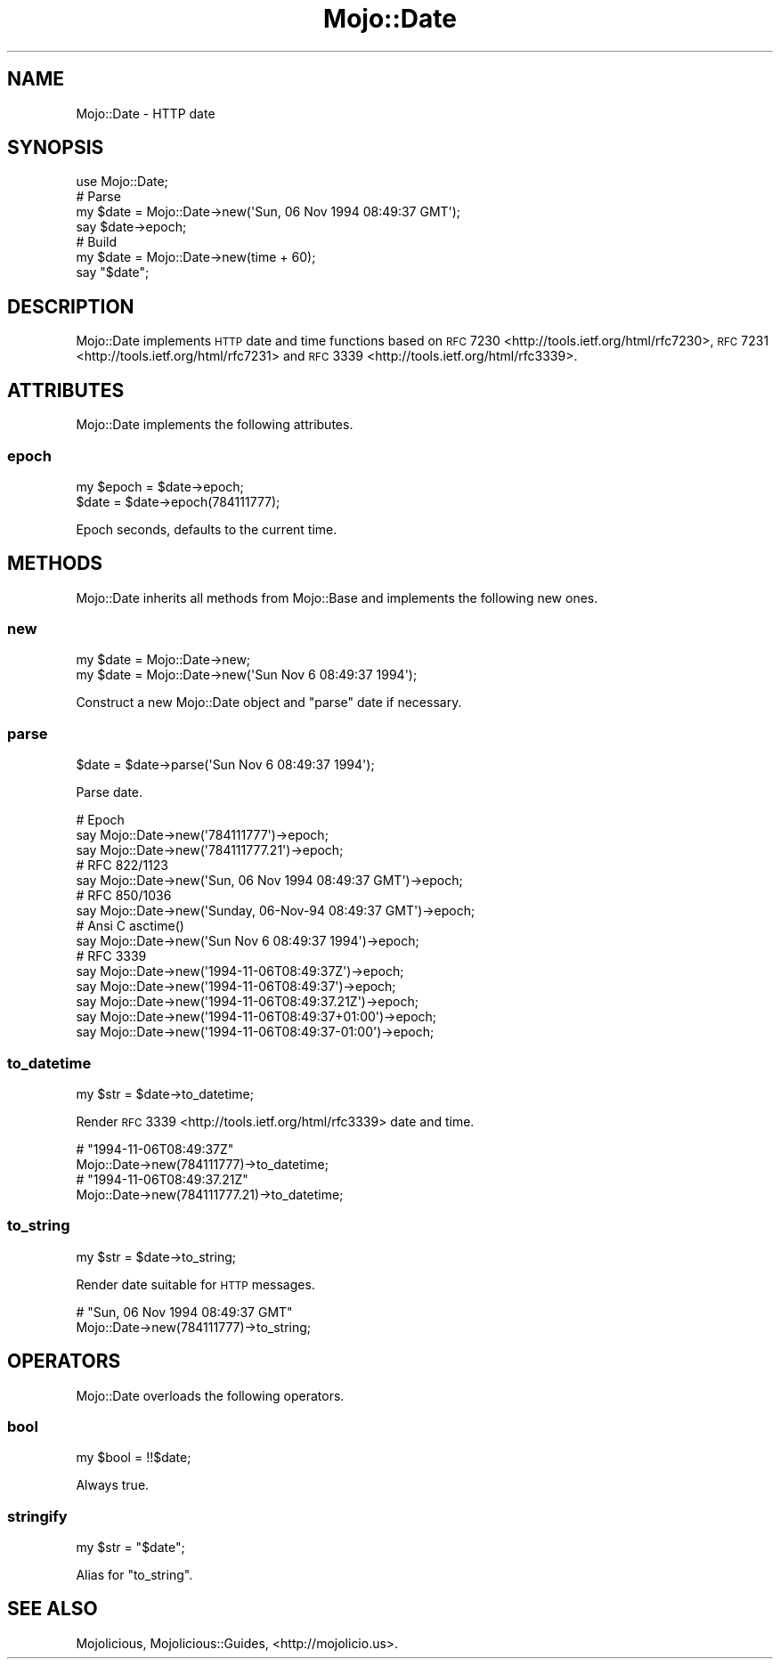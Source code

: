.\" Automatically generated by Pod::Man 2.23 (Pod::Simple 3.14)
.\"
.\" Standard preamble:
.\" ========================================================================
.de Sp \" Vertical space (when we can't use .PP)
.if t .sp .5v
.if n .sp
..
.de Vb \" Begin verbatim text
.ft CW
.nf
.ne \\$1
..
.de Ve \" End verbatim text
.ft R
.fi
..
.\" Set up some character translations and predefined strings.  \*(-- will
.\" give an unbreakable dash, \*(PI will give pi, \*(L" will give a left
.\" double quote, and \*(R" will give a right double quote.  \*(C+ will
.\" give a nicer C++.  Capital omega is used to do unbreakable dashes and
.\" therefore won't be available.  \*(C` and \*(C' expand to `' in nroff,
.\" nothing in troff, for use with C<>.
.tr \(*W-
.ds C+ C\v'-.1v'\h'-1p'\s-2+\h'-1p'+\s0\v'.1v'\h'-1p'
.ie n \{\
.    ds -- \(*W-
.    ds PI pi
.    if (\n(.H=4u)&(1m=24u) .ds -- \(*W\h'-12u'\(*W\h'-12u'-\" diablo 10 pitch
.    if (\n(.H=4u)&(1m=20u) .ds -- \(*W\h'-12u'\(*W\h'-8u'-\"  diablo 12 pitch
.    ds L" ""
.    ds R" ""
.    ds C` ""
.    ds C' ""
'br\}
.el\{\
.    ds -- \|\(em\|
.    ds PI \(*p
.    ds L" ``
.    ds R" ''
'br\}
.\"
.\" Escape single quotes in literal strings from groff's Unicode transform.
.ie \n(.g .ds Aq \(aq
.el       .ds Aq '
.\"
.\" If the F register is turned on, we'll generate index entries on stderr for
.\" titles (.TH), headers (.SH), subsections (.SS), items (.Ip), and index
.\" entries marked with X<> in POD.  Of course, you'll have to process the
.\" output yourself in some meaningful fashion.
.ie \nF \{\
.    de IX
.    tm Index:\\$1\t\\n%\t"\\$2"
..
.    nr % 0
.    rr F
.\}
.el \{\
.    de IX
..
.\}
.\"
.\" Accent mark definitions (@(#)ms.acc 1.5 88/02/08 SMI; from UCB 4.2).
.\" Fear.  Run.  Save yourself.  No user-serviceable parts.
.    \" fudge factors for nroff and troff
.if n \{\
.    ds #H 0
.    ds #V .8m
.    ds #F .3m
.    ds #[ \f1
.    ds #] \fP
.\}
.if t \{\
.    ds #H ((1u-(\\\\n(.fu%2u))*.13m)
.    ds #V .6m
.    ds #F 0
.    ds #[ \&
.    ds #] \&
.\}
.    \" simple accents for nroff and troff
.if n \{\
.    ds ' \&
.    ds ` \&
.    ds ^ \&
.    ds , \&
.    ds ~ ~
.    ds /
.\}
.if t \{\
.    ds ' \\k:\h'-(\\n(.wu*8/10-\*(#H)'\'\h"|\\n:u"
.    ds ` \\k:\h'-(\\n(.wu*8/10-\*(#H)'\`\h'|\\n:u'
.    ds ^ \\k:\h'-(\\n(.wu*10/11-\*(#H)'^\h'|\\n:u'
.    ds , \\k:\h'-(\\n(.wu*8/10)',\h'|\\n:u'
.    ds ~ \\k:\h'-(\\n(.wu-\*(#H-.1m)'~\h'|\\n:u'
.    ds / \\k:\h'-(\\n(.wu*8/10-\*(#H)'\z\(sl\h'|\\n:u'
.\}
.    \" troff and (daisy-wheel) nroff accents
.ds : \\k:\h'-(\\n(.wu*8/10-\*(#H+.1m+\*(#F)'\v'-\*(#V'\z.\h'.2m+\*(#F'.\h'|\\n:u'\v'\*(#V'
.ds 8 \h'\*(#H'\(*b\h'-\*(#H'
.ds o \\k:\h'-(\\n(.wu+\w'\(de'u-\*(#H)/2u'\v'-.3n'\*(#[\z\(de\v'.3n'\h'|\\n:u'\*(#]
.ds d- \h'\*(#H'\(pd\h'-\w'~'u'\v'-.25m'\f2\(hy\fP\v'.25m'\h'-\*(#H'
.ds D- D\\k:\h'-\w'D'u'\v'-.11m'\z\(hy\v'.11m'\h'|\\n:u'
.ds th \*(#[\v'.3m'\s+1I\s-1\v'-.3m'\h'-(\w'I'u*2/3)'\s-1o\s+1\*(#]
.ds Th \*(#[\s+2I\s-2\h'-\w'I'u*3/5'\v'-.3m'o\v'.3m'\*(#]
.ds ae a\h'-(\w'a'u*4/10)'e
.ds Ae A\h'-(\w'A'u*4/10)'E
.    \" corrections for vroff
.if v .ds ~ \\k:\h'-(\\n(.wu*9/10-\*(#H)'\s-2\u~\d\s+2\h'|\\n:u'
.if v .ds ^ \\k:\h'-(\\n(.wu*10/11-\*(#H)'\v'-.4m'^\v'.4m'\h'|\\n:u'
.    \" for low resolution devices (crt and lpr)
.if \n(.H>23 .if \n(.V>19 \
\{\
.    ds : e
.    ds 8 ss
.    ds o a
.    ds d- d\h'-1'\(ga
.    ds D- D\h'-1'\(hy
.    ds th \o'bp'
.    ds Th \o'LP'
.    ds ae ae
.    ds Ae AE
.\}
.rm #[ #] #H #V #F C
.\" ========================================================================
.\"
.IX Title "Mojo::Date 3"
.TH Mojo::Date 3 "2015-06-10" "perl v5.12.3" "User Contributed Perl Documentation"
.\" For nroff, turn off justification.  Always turn off hyphenation; it makes
.\" way too many mistakes in technical documents.
.if n .ad l
.nh
.SH "NAME"
Mojo::Date \- HTTP date
.SH "SYNOPSIS"
.IX Header "SYNOPSIS"
.Vb 1
\&  use Mojo::Date;
\&
\&  # Parse
\&  my $date = Mojo::Date\->new(\*(AqSun, 06 Nov 1994 08:49:37 GMT\*(Aq);
\&  say $date\->epoch;
\&
\&  # Build
\&  my $date = Mojo::Date\->new(time + 60);
\&  say "$date";
.Ve
.SH "DESCRIPTION"
.IX Header "DESCRIPTION"
Mojo::Date implements \s-1HTTP\s0 date and time functions based on
\&\s-1RFC\s0 7230 <http://tools.ietf.org/html/rfc7230>,
\&\s-1RFC\s0 7231 <http://tools.ietf.org/html/rfc7231> and
\&\s-1RFC\s0 3339 <http://tools.ietf.org/html/rfc3339>.
.SH "ATTRIBUTES"
.IX Header "ATTRIBUTES"
Mojo::Date implements the following attributes.
.SS "epoch"
.IX Subsection "epoch"
.Vb 2
\&  my $epoch = $date\->epoch;
\&  $date     = $date\->epoch(784111777);
.Ve
.PP
Epoch seconds, defaults to the current time.
.SH "METHODS"
.IX Header "METHODS"
Mojo::Date inherits all methods from Mojo::Base and implements the
following new ones.
.SS "new"
.IX Subsection "new"
.Vb 2
\&  my $date = Mojo::Date\->new;
\&  my $date = Mojo::Date\->new(\*(AqSun Nov  6 08:49:37 1994\*(Aq);
.Ve
.PP
Construct a new Mojo::Date object and \*(L"parse\*(R" date if necessary.
.SS "parse"
.IX Subsection "parse"
.Vb 1
\&  $date = $date\->parse(\*(AqSun Nov  6 08:49:37 1994\*(Aq);
.Ve
.PP
Parse date.
.PP
.Vb 3
\&  # Epoch
\&  say Mojo::Date\->new(\*(Aq784111777\*(Aq)\->epoch;
\&  say Mojo::Date\->new(\*(Aq784111777.21\*(Aq)\->epoch;
\&
\&  # RFC 822/1123
\&  say Mojo::Date\->new(\*(AqSun, 06 Nov 1994 08:49:37 GMT\*(Aq)\->epoch;
\&
\&  # RFC 850/1036
\&  say Mojo::Date\->new(\*(AqSunday, 06\-Nov\-94 08:49:37 GMT\*(Aq)\->epoch;
\&
\&  # Ansi C asctime()
\&  say Mojo::Date\->new(\*(AqSun Nov  6 08:49:37 1994\*(Aq)\->epoch;
\&
\&  # RFC 3339
\&  say Mojo::Date\->new(\*(Aq1994\-11\-06T08:49:37Z\*(Aq)\->epoch;
\&  say Mojo::Date\->new(\*(Aq1994\-11\-06T08:49:37\*(Aq)\->epoch;
\&  say Mojo::Date\->new(\*(Aq1994\-11\-06T08:49:37.21Z\*(Aq)\->epoch;
\&  say Mojo::Date\->new(\*(Aq1994\-11\-06T08:49:37+01:00\*(Aq)\->epoch;
\&  say Mojo::Date\->new(\*(Aq1994\-11\-06T08:49:37\-01:00\*(Aq)\->epoch;
.Ve
.SS "to_datetime"
.IX Subsection "to_datetime"
.Vb 1
\&  my $str = $date\->to_datetime;
.Ve
.PP
Render \s-1RFC\s0 3339 <http://tools.ietf.org/html/rfc3339> date and time.
.PP
.Vb 2
\&  # "1994\-11\-06T08:49:37Z"
\&  Mojo::Date\->new(784111777)\->to_datetime;
\&
\&  # "1994\-11\-06T08:49:37.21Z"
\&  Mojo::Date\->new(784111777.21)\->to_datetime;
.Ve
.SS "to_string"
.IX Subsection "to_string"
.Vb 1
\&  my $str = $date\->to_string;
.Ve
.PP
Render date suitable for \s-1HTTP\s0 messages.
.PP
.Vb 2
\&  # "Sun, 06 Nov 1994 08:49:37 GMT"
\&  Mojo::Date\->new(784111777)\->to_string;
.Ve
.SH "OPERATORS"
.IX Header "OPERATORS"
Mojo::Date overloads the following operators.
.SS "bool"
.IX Subsection "bool"
.Vb 1
\&  my $bool = !!$date;
.Ve
.PP
Always true.
.SS "stringify"
.IX Subsection "stringify"
.Vb 1
\&  my $str = "$date";
.Ve
.PP
Alias for \*(L"to_string\*(R".
.SH "SEE ALSO"
.IX Header "SEE ALSO"
Mojolicious, Mojolicious::Guides, <http://mojolicio.us>.
